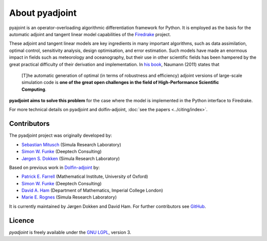 .. title:: pyadjoint about

***************
About pyadjoint
***************

pyajoint is an operator-overloading algorithmic differentiation framework for
Python. It is employed as the basis for the automatic adjoint and tangent
linear model capabilities of the 
`Firedrake <http://firedrakeproject.org>`__ project.

These adjoint and tangent linear models are key ingredients in many
important algorithms, such as data assimilation, optimal control,
sensitivity analysis, design optimisation, and error estimation.  Such
models have made an enormous impact in fields such as meteorology and
oceanography, but their use in other scientific fields has been
hampered by the great practical difficulty of their derivation and
implementation. In `his book`_, Naumann (2011) states that

 [T]he automatic generation of optimal (in terms of robustness and
 efficiency) adjoint versions of large-scale simulation code is **one
 of the great open challenges in the field of High-Performance
 Scientific Computing**.

**pyadjoint aims to solve this problem** for the case
where the model is implemented in the Python interface to Firedrake.

.. _his book: http://dx.doi.org/10.1137/1.9781611972078


.. _ChangeLog.rst: https://github.com/dolfin-adjoint/pyadjoint/blob/master/ChangeLog.rst
.. _available here: https://github.com/dolfin-adjoint/pyadjoint/blob/master/tests/migration/README.md
.. _contact us: support/index.html
.. _pyadjoint: https://github.com/dolfin-adjoint/pyadjoint
.. _documentation: http://dolfin-adjoint-doc.readthedocs.io/
.. _Wilkinson prize for numerical software: http://www.nag.co.uk/other/WilkinsonPrize.html
.. _poster: https://drive.google.com/file/d/1NjIFj07u_QMfuXB2Z8uv5f2LUDwY1XeM/view?usp=sharing


For more technical details on pyadjoint and dolfin-adjoint, :doc:`see
the papers <../citing/index>`.

Contributors
============

The pyadjoint project was originally developed by:

- `Sebastian Mitusch <https://www.simula.no/people/sebastkm>`__ (Simula Research Laboratory)
- `Simon W. Funke <http://www.simonfunke.com>`__ (Deeptech Consulting)
- `Jørgen S. Dokken <https://www.simula.no/people/dokken>`__ (Simula Research Laboratory)

Based on previous work in `Dolfin-adjoint <https://www.dolfin-adjoint.org>`__ by:

- `Patrick E. Farrell <http://pefarrell.org>`__ (Mathematical Institute, University of Oxford)
- `Simon W. Funke <http://www.simonfunke.com>`__ (Deeptech Consulting)
- `David A. Ham <http://www.ic.ac.uk/people/david.ham>`__ (Department of Mathematics, Imperial College London)
- `Marie E. Rognes <http://www.simula.no/people/meg/>`__ (Simula Research Laboratory)

It is currently maintained by Jørgen Dokken and David Ham. For further
contributors see `GitHub
<https://github.com/dolfin-adjoint/pyadjoint/graphs/contributors>`__.

Licence
=======

`pyadjoint` is
freely available under the `GNU LGPL
<http://www.gnu.org/licenses/lgpl.html>`__, version 3.
